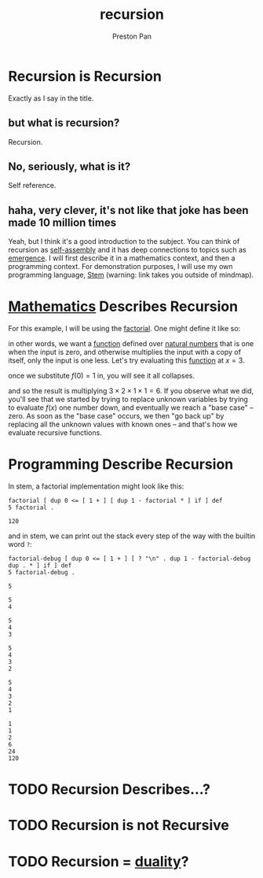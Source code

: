 :PROPERTIES:
:ID:       8f265f93-e5fd-4150-a845-a60ab7063164
:END:
#+title: recursion
#+author: Preston Pan
#+html_head: <link rel="stylesheet" type="text/css" href="../style.css" />
#+html_head: <script src="https://polyfill.io/v3/polyfill.min.js?features=es6"></script>
#+html_head: <script id="MathJax-script" async src="https://cdn.jsdelivr.net/npm/mathjax@3/es5/tex-mml-chtml.js"></script>
#+startup: latexpreview
#+OPTIONS: broken-links:t
#+description: A description of recursive hierarchies in everything.
* Recursion is Recursion
Exactly as I say in the title.
** but what is recursion?
Recursion.
** No, seriously, what is it?
Self reference.
** haha, very clever, it's not like that joke has been made 10 million times
Yeah, but I think it's a good introduction to the subject. You can think of recursion
as [[id:42dbae12-827c-43c4-8dfc-a2cb1e835efa][self-assembly]] and it has deep connections to topics such as [[id:b005fb71-2a16-40f9-9bb6-29138f4719a2][emergence]]. I will first
describe it in a mathematics context, and then a programming context.
For demonstration purposes, I will use my own programming language, [[https://ret2pop.nullring.xyz/blog/stem.html][Stem]] (warning: link takes you outside of mindmap).
* [[id:a6bc601a-7910-44bb-afd5-dffa5bc869b1][Mathematics]] Describes Recursion
For this example, I will be using the [[id:aed6b5dc-c2ec-4e8c-b793-538cd5d6e355][factorial]]. One might define it like so:
\begin{align*}
f: \mathbb{N}\rightarrow\mathbb{N}\ s.t. \\
f(0) = 1 \\
f(n) = nf(n - 1)
\end{align*}
in other words, we want a [[id:b1f9aa55-5f1e-4865-8118-43e5e5dc7752][function]] defined over [[id:2d6fb5ac-a273-4b33-949c-37380d03c076][natural numbers]] that is one when the input is zero,
and otherwise multiplies the input with a copy of itself, only the input is one less. Let's try evaluating
this [[id:b1f9aa55-5f1e-4865-8118-43e5e5dc7752][function]] at $x = 3$.
\begin{align*}
f(3) = 3f(3 - 1) = 3f(2) \\
f(2) = 2f(1) \\
f(1) = 1f(0) \\
f(0) = 1
\end{align*}
once we substitute $f(0) = 1$ in, you will see it all collapses.
\begin{align*}
f(0) = 1 \\
f(1) = 1f(0) = 1 \times 1 = 1 \\
f(2) = 2f(1) = 2 \times 1 = 2 \\
f(3) = 3f(2) = 3 \times 2 = 6
\end{align*}
and so the result is multiplying $3 \times 2 \times 1 \times 1 = 6$. If you observe what we did, you'll see that we started
by trying to replace unknown variables by trying to evaluate $f(x)$ one number down, and eventually we reach
a "base case" -- zero. As soon as the "base case" occurs, we then "go back up" by replacing all the unknown
values with known ones -- and that's how we evaluate recursive functions.

* Programming Describe Recursion
In stem, a factorial implementation might look like this:
#+begin_src stem :exports both
factorial [ dup 0 <= [ 1 + ] [ dup 1 - factorial * ] if ] def
5 factorial .
#+end_src

#+RESULTS:
: 120
and in stem, we can print out the stack every step of the way with the builtin word ~?~:
#+begin_src stem :exports both
factorial-debug [ dup 0 <= [ 1 + ] [ ? "\n" . dup 1 - factorial-debug dup . * ] if ] def
5 factorial-debug .
#+end_src

#+RESULTS:
#+begin_example
5

5
4

5
4
3

5
4
3
2

5
4
3
2
1

1
1
2
6
24
120
#+end_example

* TODO Recursion Describes…?
* TODO Recursion is not Recursive
* TODO Recursion = [[id:1b1a8cff-1d20-4689-8466-ea88411007d7][duality]]?
